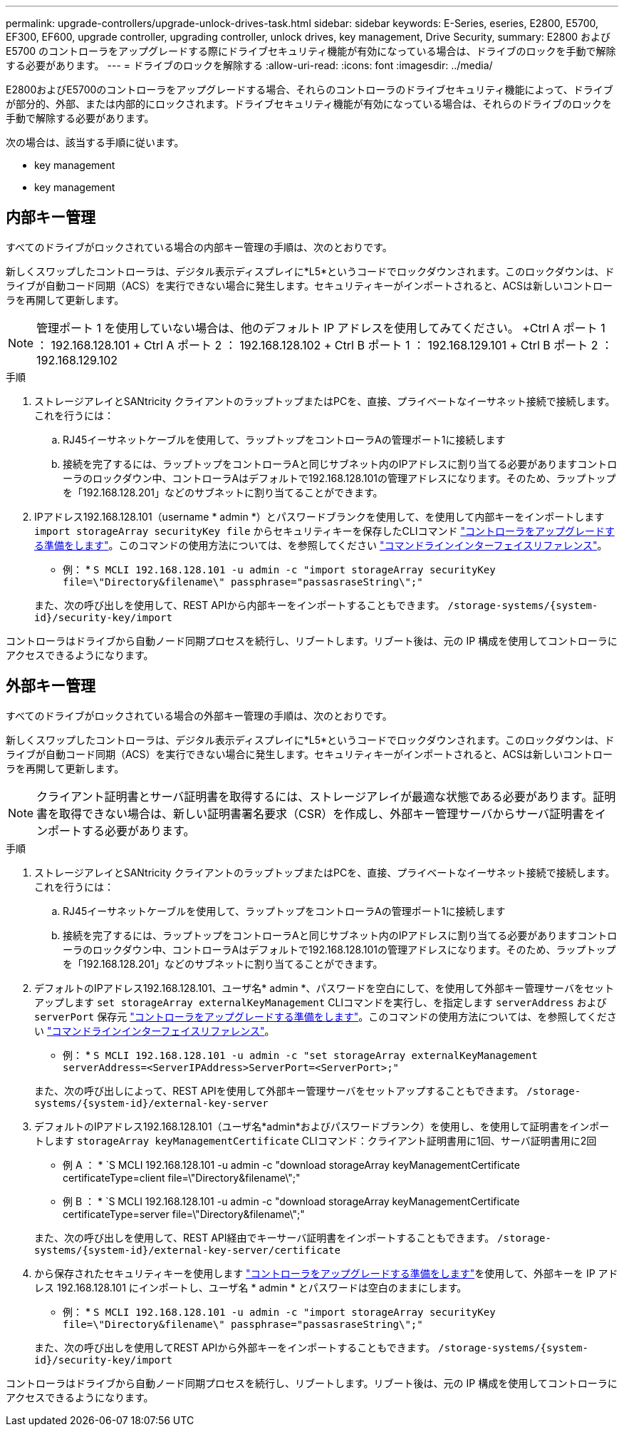 ---
permalink: upgrade-controllers/upgrade-unlock-drives-task.html 
sidebar: sidebar 
keywords: E-Series, eseries, E2800, E5700, EF300, EF600, upgrade controller, upgrading controller, unlock drives, key management, Drive Security, 
summary: E2800 および E5700 のコントローラをアップグレードする際にドライブセキュリティ機能が有効になっている場合は、ドライブのロックを手動で解除する必要があります。 
---
= ドライブのロックを解除する
:allow-uri-read: 
:icons: font
:imagesdir: ../media/


[role="lead"]
E2800およびE5700のコントローラをアップグレードする場合、それらのコントローラのドライブセキュリティ機能によって、ドライブが部分的、外部、または内部的にロックされます。ドライブセキュリティ機能が有効になっている場合は、それらのドライブのロックを手動で解除する必要があります。

次の場合は、該当する手順に従います。

*  key management
*  key management




== 内部キー管理

すべてのドライブがロックされている場合の内部キー管理の手順は、次のとおりです。

新しくスワップしたコントローラは、デジタル表示ディスプレイに*L5*というコードでロックダウンされます。このロックダウンは、ドライブが自動コード同期（ACS）を実行できない場合に発生します。セキュリティキーがインポートされると、ACSは新しいコントローラを再開して更新します。


NOTE: 管理ポート 1 を使用していない場合は、他のデフォルト IP アドレスを使用してみてください。 +Ctrl A ポート 1 ： 192.168.128.101 + Ctrl A ポート 2 ： 192.168.128.102 + Ctrl B ポート 1 ： 192.168.129.101 + Ctrl B ポート 2 ： 192.168.129.102

.手順
. ストレージアレイとSANtricity クライアントのラップトップまたはPCを、直接、プライベートなイーサネット接続で接続します。これを行うには：
+
.. RJ45イーサネットケーブルを使用して、ラップトップをコントローラAの管理ポート1に接続します
.. 接続を完了するには、ラップトップをコントローラAと同じサブネット内のIPアドレスに割り当てる必要がありますコントローラのロックダウン中、コントローラAはデフォルトで192.168.128.101の管理アドレスになります。そのため、ラップトップを「192.168.128.201」などのサブネットに割り当てることができます。


. IPアドレス192.168.128.101（username * admin *）とパスワードブランクを使用して、を使用して内部キーをインポートします `import storageArray securityKey file` からセキュリティキーを保存したCLIコマンド link:prepare-upgrade-controllers-task.html["コントローラをアップグレードする準備をします"]。このコマンドの使用方法については、を参照してください https://docs.netapp.com/us-en/e-series-cli/index.html["コマンドラインインターフェイスリファレンス"]。
+
* 例： * `S MCLI 192.168.128.101 -u admin -c "import storageArray securityKey file=\"Directory&filename\" passphrase="passasraseString\";"`

+
また、次の呼び出しを使用して、REST APIから内部キーをインポートすることもできます。 `/storage-systems/{system-id}/security-key/import`



コントローラはドライブから自動ノード同期プロセスを続行し、リブートします。リブート後は、元の IP 構成を使用してコントローラにアクセスできるようになります。



== 外部キー管理

すべてのドライブがロックされている場合の外部キー管理の手順は、次のとおりです。

新しくスワップしたコントローラは、デジタル表示ディスプレイに*L5*というコードでロックダウンされます。このロックダウンは、ドライブが自動コード同期（ACS）を実行できない場合に発生します。セキュリティキーがインポートされると、ACSは新しいコントローラを再開して更新します。


NOTE: クライアント証明書とサーバ証明書を取得するには、ストレージアレイが最適な状態である必要があります。証明書を取得できない場合は、新しい証明書署名要求（CSR）を作成し、外部キー管理サーバからサーバ証明書をインポートする必要があります。

.手順
. ストレージアレイとSANtricity クライアントのラップトップまたはPCを、直接、プライベートなイーサネット接続で接続します。これを行うには：
+
.. RJ45イーサネットケーブルを使用して、ラップトップをコントローラAの管理ポート1に接続します
.. 接続を完了するには、ラップトップをコントローラAと同じサブネット内のIPアドレスに割り当てる必要がありますコントローラのロックダウン中、コントローラAはデフォルトで192.168.128.101の管理アドレスになります。そのため、ラップトップを「192.168.128.201」などのサブネットに割り当てることができます。


. デフォルトのIPアドレス192.168.128.101、ユーザ名* admin *、パスワードを空白にして、を使用して外部キー管理サーバをセットアップします `set storageArray externalKeyManagement` CLIコマンドを実行し、を指定します `serverAddress` および `serverPort` 保存元 link:prepare-upgrade-controllers-task.html["コントローラをアップグレードする準備をします"]。このコマンドの使用方法については、を参照してください https://docs.netapp.com/us-en/e-series-cli/index.html["コマンドラインインターフェイスリファレンス"]。
+
* 例： * `S MCLI 192.168.128.101 -u admin -c "set storageArray externalKeyManagement serverAddress=<ServerIPAddress>ServerPort=<ServerPort>;"`

+
また、次の呼び出しによって、REST APIを使用して外部キー管理サーバをセットアップすることもできます。 `/storage-systems/{system-id}/external-key-server`

. デフォルトのIPアドレス192.168.128.101（ユーザ名*admin*およびパスワードブランク）を使用し、を使用して証明書をインポートします `storageArray keyManagementCertificate` CLIコマンド：クライアント証明書用に1回、サーバ証明書用に2回
+
* 例 A ： * `S MCLI 192.168.128.101 -u admin -c "download storageArray keyManagementCertificate certificateType=client file=\"Directory&filename\";"

+
* 例 B ： * `S MCLI 192.168.128.101 -u admin -c "download storageArray keyManagementCertificate certificateType=server file=\"Directory&filename\";"

+
また、次の呼び出しを使用して、REST API経由でキーサーバ証明書をインポートすることもできます。 `/storage-systems/{system-id}/external-key-server/certificate`

. から保存されたセキュリティキーを使用します link:prepare-upgrade-controllers-task.html["コントローラをアップグレードする準備をします"]を使用して、外部キーを IP アドレス 192.168.128.101 にインポートし、ユーザ名 * admin * とパスワードは空白のままにします。
+
* 例： * `S MCLI 192.168.128.101 -u admin -c "import storageArray securityKey file=\"Directory&filename\" passphrase="passasraseString\";"`

+
また、次の呼び出しを使用してREST APIから外部キーをインポートすることもできます。 `/storage-systems/{system-id}/security-key/import`



コントローラはドライブから自動ノード同期プロセスを続行し、リブートします。リブート後は、元の IP 構成を使用してコントローラにアクセスできるようになります。
